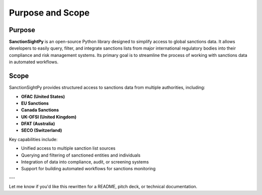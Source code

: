 ==================
Purpose and Scope
==================


**Purpose**
~~~~~~~~~~~~

**SanctionSightPy** is an open-source Python library designed to simplify access to global sanctions data. It allows developers to easily query, filter, and integrate sanctions lists from major international regulatory bodies into their compliance and risk management systems. Its primary goal is to streamline the process of working with sanctions data in automated workflows.



**Scope**
~~~~~~~~~~

SanctionSightPy provides structured access to sanctions data from multiple authorities, including:

* **OFAC (United States)**
* **EU Sanctions**
* **Canada Sanctions**
* **UK-OFSI (United Kingdom)**
* **DFAT (Australia)**
* **SECO (Switzerland)**

Key capabilities include:

* Unified access to multiple sanction list sources
* Querying and filtering of sanctioned entities and individuals
* Integration of data into compliance, audit, or screening systems
* Support for building automated workflows for sanctions monitoring

---

Let me know if you'd like this rewritten for a README, pitch deck, or technical documentation.
